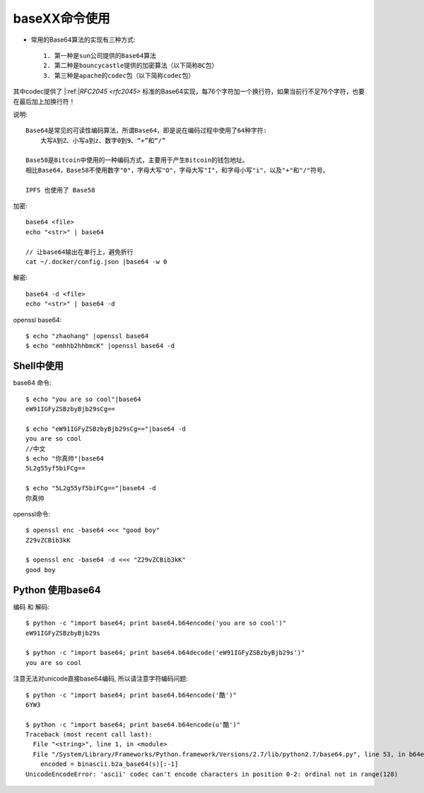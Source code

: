 .. _base64:

baseXX命令使用
##########################

* 常用的Base64算法的实现有三种方式::
  
    1. 第一种是sun公司提供的Base64算法
    2. 第二种是bouncycastle提供的加密算法（以下简称BC包）
    3. 第三种是apache的codec包（以下简称codec包）
       
其中codec提供了 |:ref:|`RFC2045 <rfc2045>` 标准的Base64实现，每76个字符加一个换行符，如果当前行不足76个字符，也要在最后加上加换行符！

说明::

    Base64是常见的可读性编码算法，所谓Base64，即是说在编码过程中使用了64种字符:
        大写A到Z、小写a到z、数字0到9、“+”和“/”

    Base58是Bitcoin中使用的一种编码方式，主要用于产生Bitcoin的钱包地址。
    相比Base64，Base58不使用数字"0"，字母大写"O"，字母大写"I"，和字母小写"i"，以及"+"和"/"符号。

    IPFS 也使用了 Base58


加密::

    base64 <file>
    echo "<str>" | base64

    // 让base64输出在单行上，避免折行
    cat ~/.docker/config.json |base64 -w 0


解密::

    base64 -d <file>
    echo "<str>" | base64 -d


openssl base64::

    $ echo "zhaohang" |openssl base64
    $ echo "emhhb2hhbmcK" |openssl base64 -d



Shell中使用
-----------

base64 命令::

    $ echo "you are so cool"|base64
    eW91IGFyZSBzbyBjb29sCg==

    $ echo "eW91IGFyZSBzbyBjb29sCg=="|base64 -d
    you are so cool
    //中文
    $ echo "你真帅"|base64
    5L2g55yf5biFCg==

    $ echo "5L2g55yf5biFCg=="|base64 -d
    你真帅

openssl命令::

    $ openssl enc -base64 <<< "good boy"
    Z29vZCBib3kK

    $ openssl enc -base64 -d <<< "Z29vZCBib3kK"
    good boy

Python 使用base64
-----------------
编码 和 解码::

    $ python -c "import base64; print base64.b64encode('you are so cool')"
    eW91IGFyZSBzbyBjb29s

    $ python -c "import base64; print base64.b64decode('eW91IGFyZSBzbyBjb29s')"
    you are so cool

注意无法对unicode直接base64编码, 所以请注意字符编码问题::

    $ python -c "import base64; print base64.b64encode('酷')"
    6YW3

    $ python -c "import base64; print base64.b64encode(u'酷')"
    Traceback (most recent call last):
      File "<string>", line 1, in <module>
      File "/System/Library/Frameworks/Python.framework/Versions/2.7/lib/python2.7/base64.py", line 53, in b64encode
        encoded = binascii.b2a_base64(s)[:-1]
    UnicodeEncodeError: 'ascii' codec can't encode characters in position 0-2: ordinal not in range(128)






